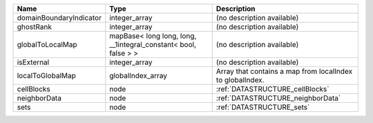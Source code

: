 

======================= =============================================================== ========================================================= 
Name                    Type                                                            Description                                               
======================= =============================================================== ========================================================= 
domainBoundaryIndicator integer_array                                                   (no description available)                                
ghostRank               integer_array                                                   (no description available)                                
globalToLocalMap        mapBase< long long, long, __1integral_constant< bool, false > > (no description available)                                
isExternal              integer_array                                                   (no description available)                                
localToGlobalMap        globalIndex_array                                               Array that contains a map from localIndex to globalIndex. 
cellBlocks              node                                                            :ref:`DATASTRUCTURE_cellBlocks`                           
neighborData            node                                                            :ref:`DATASTRUCTURE_neighborData`                         
sets                    node                                                            :ref:`DATASTRUCTURE_sets`                                 
======================= =============================================================== ========================================================= 


